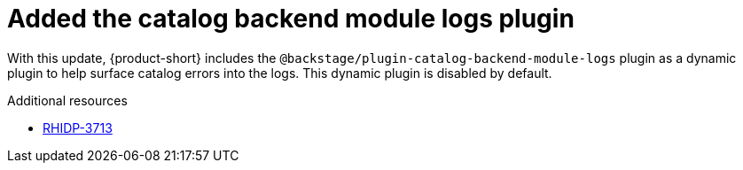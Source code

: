 [id="technology-preview-rhidp-3713"]
= Added the catalog backend module logs plugin

With this update, {product-short} includes the `@backstage/plugin-catalog-backend-module-logs` plugin as a dynamic plugin to help surface catalog errors into the logs. 
This dynamic plugin is disabled by default.

.Additional resources
* link:https://issues.redhat.com/browse/RHIDP-3713[RHIDP-3713]
